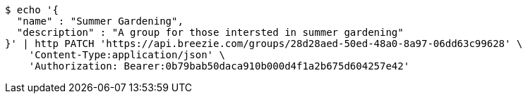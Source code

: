 [source,bash]
----
$ echo '{
  "name" : "Summer Gardening",
  "description" : "A group for those intersted in summer gardening"
}' | http PATCH 'https://api.breezie.com/groups/28d28aed-50ed-48a0-8a97-06dd63c99628' \
    'Content-Type:application/json' \
    'Authorization: Bearer:0b79bab50daca910b000d4f1a2b675d604257e42'
----